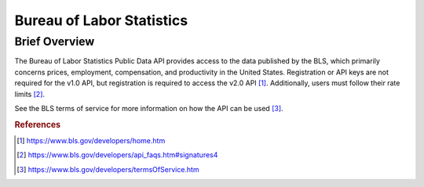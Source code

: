 Bureau of Labor Statistics
%%%%%%%%%%%%%%%%%%%%%%%%%%%%%%%

.. sectionauthor:: Michael T. Moen <mtmoen@crimson.ua.edu>

Brief Overview
****************

The Bureau of Labor Statistics Public Data API provides access to the data published by the BLS, which primarily concerns prices, employment, compensation, and productivity in the United States. Registration or API keys are not required for the v1.0 API, but registration is required to access the v2.0 API [#us_bls1]_. Additionally, users must follow their rate limits [#us_bls2]_. 

See the BLS terms of service for more information on how the API can be used [#us_bls3]_.

.. rubric:: References

.. [#us_bls1] `<https://www.bls.gov/developers/home.htm>`_

.. [#us_bls2] `<https://www.bls.gov/developers/api_faqs.htm#signatures4>`_

.. [#us_bls3] `<https://www.bls.gov/developers/termsOfService.htm>`_

